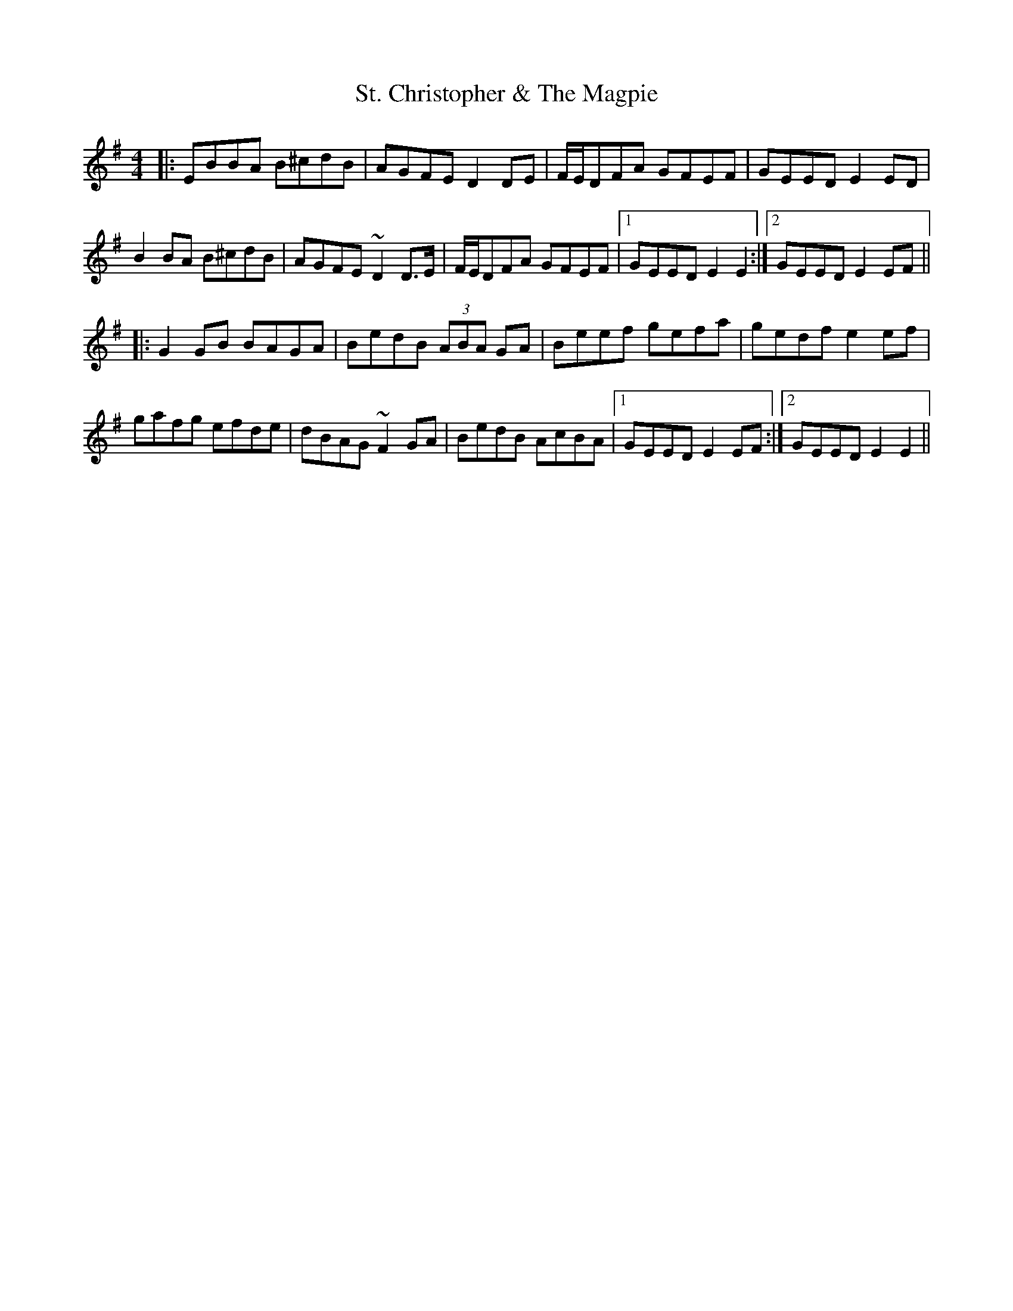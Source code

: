 X: 38273
T: St. Christopher & The Magpie
R: hornpipe
M: 4/4
K: Eminor
|:EBBA B^cdB|AGFE D2DE|F/E/DFA GFEF|GEED E2ED|
B2BA B^cdB|AGFE ~D2D>E|F/E/DFA GFEF|1 GEED E2E2:|2 GEED E2EF||
|:G2GB BAGA|BedB (3ABA GA|Beef gefa|gedf e2ef|
gafg efde|dBAG ~F2GA|BedB AcBA|1 GEED E2EF:|2 GEED E2E2||

